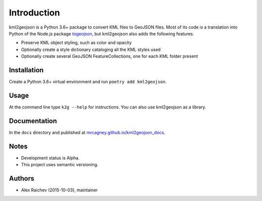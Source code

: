 Introduction
************
kml2geojson is a Python 3.6+ package to convert KML files to GeoJSON files.
Most of its code is a translation into Python of the Node.js package `togeojson <https://github.com/mapbox/togeojson>`_, but kml2geojson also adds the following features.

- Preserve KML object styling, such as color and opacity
- Optionally create a style dictionary cataloging all the KML styles used
- Optionally create several GeoJSON FeatureCollections, one for each KML folder present


Installation
=============
Create a Python 3.6+ virtual environment and run ``poetry add kml2geojson``.


Usage
======
At the command line type ``k2g --help`` for instructions.
You can also use kml2geojson as a library.


Documentation
==============
In the ``docs`` directory and published at `mrcagney.github.io/kml2geojson_docs <https://mrcagney.github.io/kml2geojson_docs/>`_.


Notes
========
- Development status is Alpha.
- This project uses semantic versioning.


Authors
========
- Alex Raichev (2015-10-03), maintainer

